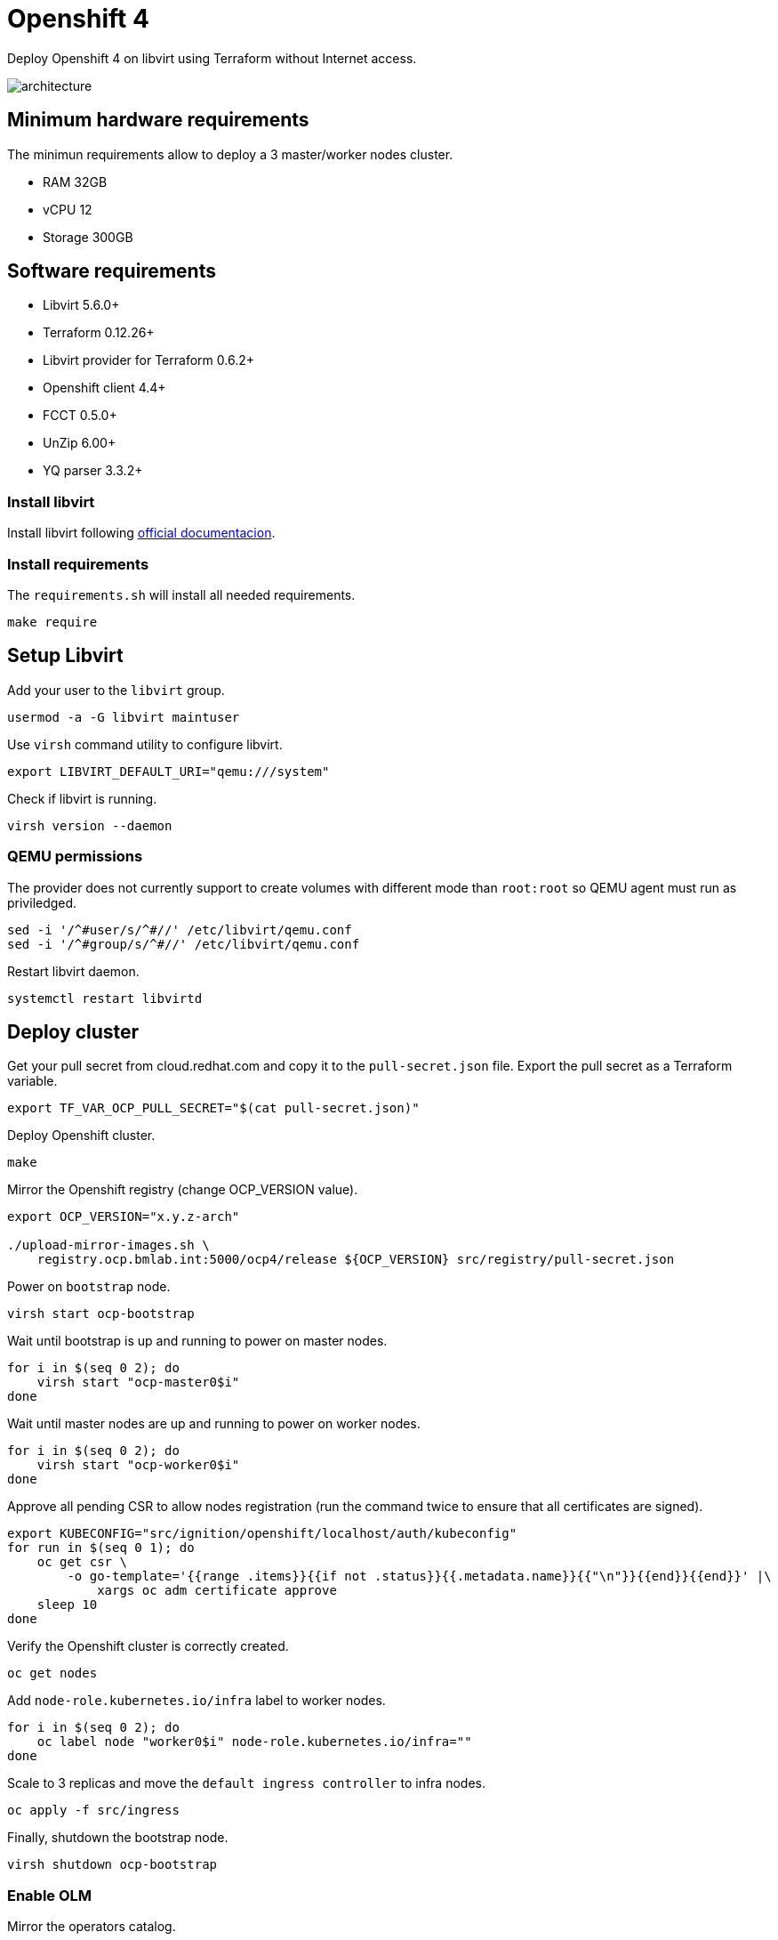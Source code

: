 = Openshift 4

Deploy Openshift 4 on libvirt using Terraform without Internet access.

image::assets/architecture.svg[align="center", Openshift 4 disconnected architecture]

== Minimum hardware requirements

The minimun requirements allow to deploy a 3 master/worker nodes cluster.

- RAM 32GB
- vCPU 12
- Storage 300GB

== Software requirements

- Libvirt 5.6.0+
- Terraform 0.12.26+
- Libvirt provider for Terraform 0.6.2+
- Openshift client 4.4+
- FCCT 0.5.0+
- UnZip 6.00+
- YQ parser 3.3.2+

=== Install libvirt

Install libvirt following https://docs.fedoraproject.org/en-US/quick-docs/getting-started-with-virtualization/index.html[official documentacion].

=== Install requirements

The `+requirements.sh+` will install all needed requirements.

[source,bash]
----
make require
----

== Setup Libvirt

Add your user to the `+libvirt+` group.

[source,bash]
----
usermod -a -G libvirt maintuser
----

Use `+virsh+` command utility to configure libvirt.

[source,bash]
----
export LIBVIRT_DEFAULT_URI="qemu:///system"
----

Check if libvirt is running.

[source,bash]
----
virsh version --daemon
----

=== QEMU permissions

The provider does not currently support to create volumes with different mode than `+root:root+` so QEMU agent must run as priviledged.

[source,bash]
----
sed -i '/^#user/s/^#//' /etc/libvirt/qemu.conf
sed -i '/^#group/s/^#//' /etc/libvirt/qemu.conf
----

Restart libvirt daemon.

[source,bash]
----
systemctl restart libvirtd
----

== Deploy cluster

Get your pull secret from cloud.redhat.com and copy it to the `+pull-secret.json+` file. Export the pull secret as a Terraform variable.

[source,bash]
----
export TF_VAR_OCP_PULL_SECRET="$(cat pull-secret.json)"
----

Deploy Openshift cluster.

[source,bash]
----
make
----

Mirror the Openshift registry (change OCP_VERSION value).

[source,bash]
----
export OCP_VERSION="x.y.z-arch"

./upload-mirror-images.sh \
    registry.ocp.bmlab.int:5000/ocp4/release ${OCP_VERSION} src/registry/pull-secret.json
----

Power on `+bootstrap+` node.

[source,bash]
----
virsh start ocp-bootstrap
----

Wait until bootstrap is up and running to power on master nodes.

[source,bash]
----
for i in $(seq 0 2); do
    virsh start "ocp-master0$i"
done
----

Wait until master nodes are up and running to power on worker nodes.

[source,bash]
----
for i in $(seq 0 2); do
    virsh start "ocp-worker0$i"
done
----

Approve all pending CSR to allow nodes registration (run the command twice to ensure that all certificates are signed).

[source,bash]
----
export KUBECONFIG="src/ignition/openshift/localhost/auth/kubeconfig"
for run in $(seq 0 1); do
    oc get csr \
        -o go-template='{{range .items}}{{if not .status}}{{.metadata.name}}{{"\n"}}{{end}}{{end}}' |\
            xargs oc adm certificate approve
    sleep 10
done
----

Verify the Openshift cluster is correctly created.

[source,bash]
----
oc get nodes
----

Add `+node-role.kubernetes.io/infra+` label to worker nodes.

[source,bash]
----
for i in $(seq 0 2); do
    oc label node "worker0$i" node-role.kubernetes.io/infra=""
done
----

Scale to 3 replicas and move the `+default ingress controller+` to infra nodes.

[source,bash]
----
oc apply -f src/ingress
----

Finally, shutdown the bootstrap node.

[source,bash]
----
virsh shutdown ocp-bootstrap
----

=== Enable OLM

Mirror the operators catalog.

[source,bash]
----
export OCP_VERSION="x.y.z-arch"

./upload-operator-catalog.sh \
    registry.ocp.bmlab.int:5000 ${OCP_VERSION} src/registry/pull-secret.json
----

IMPORTANT: This process will take up to 10 hours and needs ~100GB, be patient.

=== Samples operator

Disable samples operator.

[source,bash]
----
oc patch configs.samples cluster \
    --type=merge --patch '{"spec":{"managementState":"Removed"}}'
----

=== Openshift registry

Disable internal Openshift registry.

[source,bash]
----
oc patch configs.imageregistr cluster \
    --type=merge --patch '{"spec":{"managementState":"Removed"}}'
----

=== Upgrade cluster

Mirror the Openshift registry with the new version images.

[source,bash]
----
export UPGRADE_TO="x.y.z-arch"

./upload-mirror-images.sh \
    registry.ocp.bmlab.int:5000/ocp4/release ${UPGRADE_TO} src/registry/pull-secret.json
----

Get the digest for the new version.

[source,bash]
----
oc adm release info \
    quay.io/openshift-release-dev/ocp-release:${UPGRADE_TO} | grep "Pull From:"
Pull From: quay.io/openshift-release-dev/ocp-release@${UPGRADE_DIGEST}
----

Upgrade to the desired version.

[source,bash]
----
oc adm upgrade \
    --force \
    --allow-explicit-upgrade \
    --to-image=registry.ocp.bmlab.int:5000/ocp4/release@${UPGRADE_DIGEST}
----

== References

- https://docs.openshift.com/container-platform/4.4/welcome/index.html
- https://docs.openshift.com/container-platform/4.4/operators/olm-restricted-networks.html
